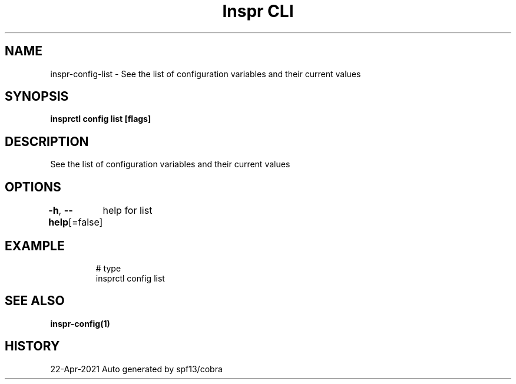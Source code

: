 .nh
.TH "Inspr CLI" "1" "Apr 2021" "Auto generated by spf13/cobra" ""

.SH NAME
.PP
inspr\-config\-list \- See the list of configuration variables and their current values


.SH SYNOPSIS
.PP
\fBinsprctl config list [flags]\fP


.SH DESCRIPTION
.PP
See the list of configuration variables and their current values


.SH OPTIONS
.PP
\fB\-h\fP, \fB\-\-help\fP[=false]
	help for list


.SH EXAMPLE
.PP
.RS

.nf
  # type
 insprctl config list


.fi
.RE


.SH SEE ALSO
.PP
\fBinspr\-config(1)\fP


.SH HISTORY
.PP
22\-Apr\-2021 Auto generated by spf13/cobra
